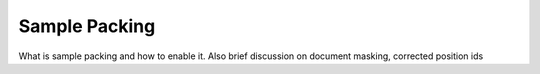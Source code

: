 .. _sample_packing_usage_label:

==============
Sample Packing
==============

What is sample packing and how to enable it. Also brief discussion on document masking, corrected position ids
